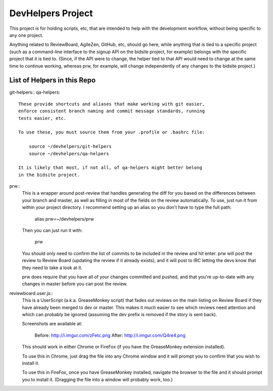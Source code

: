 DevHelpers Project
##################

This project is for holding scripts, etc, that are intended to help with the
development workflow, without being specific to any one project.

Anything related to ReviewBoard, AgileZen, GitHub, etc, should go here, while
anything that is tied to a specific project (such as a command-line interface
to the signup API on the bidsite project, for example) belongs with the
specific project that it is tied to.  (Since, if the API were to change, the
helper tied to that API would need to change at the same time to continue
working, whereas prw, for example, will change independently of any changes to
the bidsite project.)


List of Helpers in this Repo
============================

git-helpers::
qa-helpers::
    These provide shortcuts and aliases that make working with git easier,
    enforce consistent branch naming and commit message standards, running
    tests easier, etc.

    To use these, you must source them from your .profile or .bashrc file:

        source ~/devhelpers/git-helpers
        source ~/devhelpers/qa-helpers

    It is likely that most, if not all, of qa-helpers might better belong
    in the bidsite project.

prw::
    This is a wrapper around post-review that handles generating the diff
    for you based on the differences between your branch and master, as well
    as filling in most of the fields on the review automatically.  To use,
    just run it from within your project directory.  I recommend setting up an
    alias so you don't have to type the full path:

        alias prw=~/devhelpers/prw

    Then you can just run it with:

        prw

    You should only need to confirm the list of commits to be included in the
    review and hit enter.  prw will post the review to Review Board (updating
    the review if it already exists), and it will post to IRC letting the devs
    know that they need to take a look at it.

    prw does require that you have all of your changes committed and pushed,
    and that you're up-to-date with any changes in master before you can post
    the review.

reviewboard.user.js::
    This is a UserScript (a.k.a. GreaseMonkey script) that fades out reviews
    on the main listing on Review Board if they have already been merged to
    dev or master.  This makes it much easier to see which reviews need
    attention and which can probably be ignored (assuming the dev prefix
    is removed if the story is sent back).

    Screenshots are available at:

        Before: http://i.imgur.com/zFetc.png
        After: http://i.imgur.com/Q4re4.png

    This should work in either Chrome or FireFox (if you have the GreaseMonkey
    extension installed).

    To use this in Chrome, just drag the file into any Chrome window and it
    will prompt you to confirm that you wish to install it.

    To use this in FireFox, once you have GreaseMonkey installed, navigate
    the browser to the file and it should prompt you to install it.  (Dragging
    the file into a window will probably work, too.)
